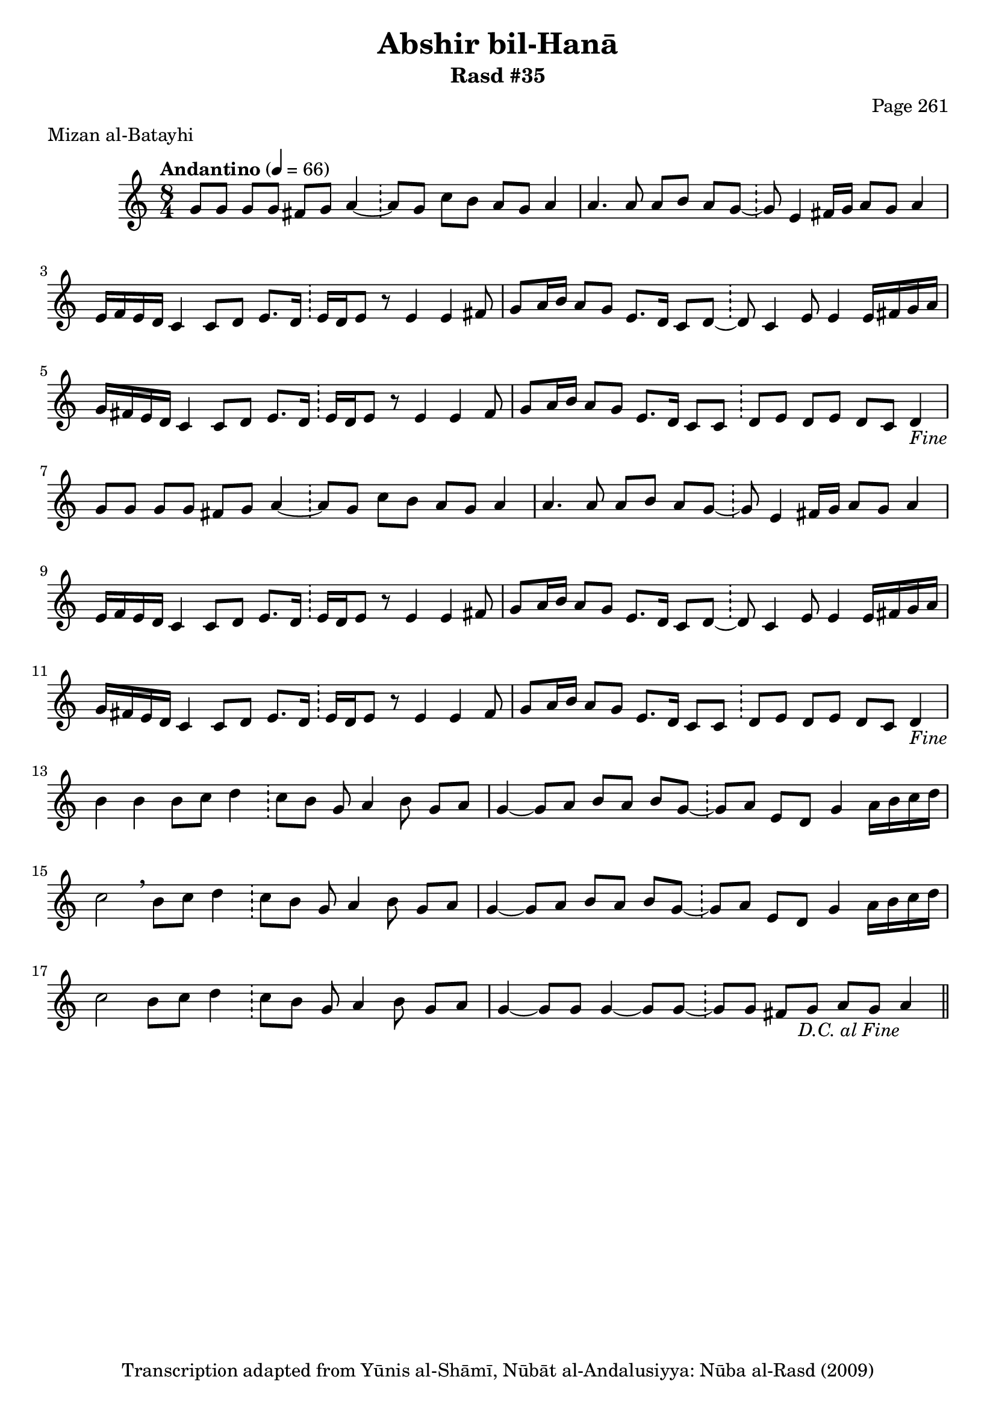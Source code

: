 \version "2.18.2"

\header {
	title = "Abshir bil-Hanā"
	subtitle = "Rasd #35"
	composer = "Page 261"
	meter = "Mizan al-Batayhi"
	copyright = "Transcription adapted from Yūnis al-Shāmī, Nūbāt al-Andalusiyya: Nūba al-Rasd (2009)"
	tagline = ""
}

% VARIABLES

db = \bar "!"
dc = \markup { \right-align { \italic { "D.C. al Fine" } } }
ds = \markup { \right-align { \italic { "D.S. al Fine" } } }
dsalcoda = \markup { \right-align { \italic { "D.S. al Coda" } } }
dcalcoda = \markup { \right-align { \italic { "D.C. al Coda" } } }
fine = \markup { \italic { "Fine" } }
incomplete = \markup { \right-align "Incomplete: missing pages in scan. Following number is likely also missing" }
continue = \markup { \center-align "Continue..." }
segno = \markup { \musicglyph #"scripts.segno" }
coda = \markup { \musicglyph #"scripts.coda" }
error = \markup { { "Wrong number of beats in score" } }
repeaterror = \markup { { "Score appears to be missing repeat" } }
accidentalerror = \markup { { "Unclear accidentals" } }

% TRANSCRIPTION

\score {

	\relative d' {
		\clef "treble"
		\key c \major
		\time 8/4
			\set Timing.beamExceptions = #'()
			\set Timing.baseMoment = #(ly:make-moment 1/4)
			\set Timing.beatStructure = #'(1 1 1 1 1 1 1 1)
		\tempo "Andantino" 4 = 66

		\repeat unfold 2 {
			g8 g g g fis g a4~ \db a8 g c b a g a4 |
			a4. a8 a b a g~ \db g8 e4 fis16 g a8 g a4 |
			e16 f e d c4 c8 d e8. d16 \db e d e8 r e4 e fis8 |
			g8 a16 b a8 g e8. d16 c8 d~ \db d c4 e8 e4 e16 fis g a |
			g fis e d c4 c8 d e8. d16 \db e16 d e8 r e4 e fis8 |
			g a16 b a8 g e8. d16 c8 c \db d e d e d c d4-\fine
		}

		b'4 b b8 c d4 \db c8 b g a4 b8 g a |

		\repeat unfold 2 {
			g4~ g8 a b a b g~ \db g a e d g4 a16 b c d |
		}

		\alternative {
			{
				c2 \breathe b8 c d4 \db c8 b g a4 b8 g a |
			}
			{
				c2 b8 c d4 \db c8 b g a4 b8 g a |
			}
		}

		g4~ g8 g g4~ g8 g~ \db g g fis g a g a4_\dc \bar "||"


	}

	\layout {}
	\midi {}
}
